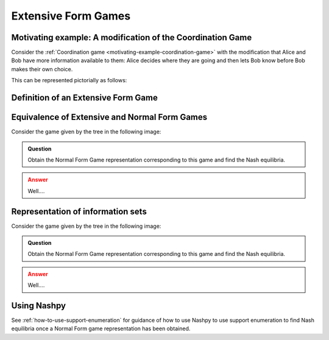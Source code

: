 .. _extensive-form-games-discussion:

Extensive Form Games
====================

.. _motivating-example-modified-coordination-game:

Motivating example: A modification of the Coordination Game
-----------------------------------------------------------

Consider the :ref:`Coordination game <motivating-example-coordination-game>`
with the modification that Alice and Bob have more information available to
them: Alice decides where they are going and then lets Bob know before Bob makes
their own choice.

This can be represented pictorially as follows:

.. image:: /_static/discussion/extensive-form-games/main.png

.. _definition-of-extensive-form-game:

Definition of an Extensive Form Game
------------------------------------

.. _equivalence-of-extensive-and-normal-form-games:

Equivalence of Extensive and Normal Form Games
----------------------------------------------

Consider the game given by the tree in the following image:

.. admonition:: Question
   :class: note

   Obtain the Normal Form Game representation corresponding to this game and
   find the Nash equilibria.

.. admonition:: Answer
   :class: caution, dropdown


   Well....

Representation of information sets
----------------------------------

Consider the game given by the tree in the following image:

.. admonition:: Question
   :class: note

   Obtain the Normal Form Game representation corresponding to this game and
   find the Nash equilibria.

.. admonition:: Answer
   :class: caution, dropdown


   Well....

Using Nashpy
------------

See :ref:`how-to-use-support-enumeration` for guidance of how to use Nashpy to
use support enumeration to find Nash equilibria once a Normal Form game
representation has been obtained.
